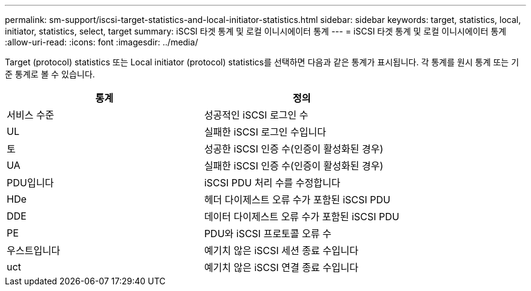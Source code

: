 ---
permalink: sm-support/iscsi-target-statistics-and-local-initiator-statistics.html 
sidebar: sidebar 
keywords: target, statistics, local, initiator, statistics, select, target 
summary: iSCSI 타겟 통계 및 로컬 이니시에이터 통계 
---
= iSCSI 타겟 통계 및 로컬 이니시에이터 통계
:allow-uri-read: 
:icons: font
:imagesdir: ../media/


Target (protocol) statistics 또는 Local initiator (protocol) statistics를 선택하면 다음과 같은 통계가 표시됩니다. 각 통계를 원시 통계 또는 기준 통계로 볼 수 있습니다.

[cols="2*"]
|===
| 통계 | 정의 


 a| 
서비스 수준
 a| 
성공적인 iSCSI 로그인 수



 a| 
UL
 a| 
실패한 iSCSI 로그인 수입니다



 a| 
토
 a| 
성공한 iSCSI 인증 수(인증이 활성화된 경우)



 a| 
UA
 a| 
실패한 iSCSI 인증 수(인증이 활성화된 경우)



 a| 
PDU입니다
 a| 
iSCSI PDU 처리 수를 수정합니다



 a| 
HDe
 a| 
헤더 다이제스트 오류 수가 포함된 iSCSI PDU



 a| 
DDE
 a| 
데이터 다이제스트 오류 수가 포함된 iSCSI PDU



 a| 
PE
 a| 
PDU와 iSCSI 프로토콜 오류 수



 a| 
우스트입니다
 a| 
예기치 않은 iSCSI 세션 종료 수입니다



 a| 
uct
 a| 
예기치 않은 iSCSI 연결 종료 수입니다

|===